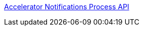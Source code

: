 [%hardbreaks]
https://anypoint.mulesoft.com/exchange/org.mule.examples/accelerator-notifications-process-api[Accelerator Notifications Process API]
